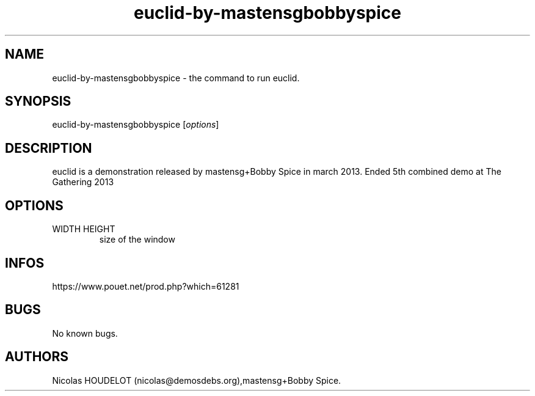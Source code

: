 .\" Automatically generated by Pandoc 3.1.3
.\"
.\" Define V font for inline verbatim, using C font in formats
.\" that render this, and otherwise B font.
.ie "\f[CB]x\f[]"x" \{\
. ftr V B
. ftr VI BI
. ftr VB B
. ftr VBI BI
.\}
.el \{\
. ftr V CR
. ftr VI CI
. ftr VB CB
. ftr VBI CBI
.\}
.TH "euclid-by-mastensgbobbyspice" "6" "2024-03-19" "euclid User Manuals" ""
.hy
.SH NAME
.PP
euclid-by-mastensgbobbyspice - the command to run euclid.
.SH SYNOPSIS
.PP
euclid-by-mastensgbobbyspice [\f[I]options\f[R]]
.SH DESCRIPTION
.PP
euclid is a demonstration released by mastensg+Bobby Spice in march
2013.
Ended 5th combined demo at The Gathering 2013
.SH OPTIONS
.TP
WIDTH HEIGHT
size of the window
.SH INFOS
.PP
https://www.pouet.net/prod.php?which=61281
.SH BUGS
.PP
No known bugs.
.SH AUTHORS
Nicolas HOUDELOT (nicolas\[at]demosdebs.org),mastensg+Bobby Spice.
